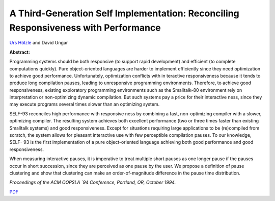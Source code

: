 A Third-Generation Self Implementation: Reconciling Responsiveness with Performance
===================================================================================

`Urs Hölzle <http://www.cs.ucsb.edu/~urs>`_ and David Ungar

**Abstract:**

Programming systems should be both responsive (to support rapid
development) and efficient (to complete computations quickly). Pure
object-oriented languages are harder to implement efficiently since
they need optimization to achieve good performance. Unfortunately,
optimization conflicts with in teractive responsiveness because it
tends to produce long compilation pauses, leading to unresponsive
programming environments. Therefore, to achieve good responsiveness,
existing exploratory programming environments such as the Smalltalk-80
environment rely on interpretation or non-optimizing dynamic
compilation. But such systems pay a price for their interactive ness,
since they may execute programs several times slower than an
optimizing system.

SELF-93 reconciles high performance with responsive ness by combining
a fast, non-optimizing compiler with a slower, optimizing compiler.
The resulting system achieves both excellent performance (two or three
times faster than existing Smalltalk systems) and good responsiveness.
Except for situations requiring large applications to be (re)compiled
from scratch, the system allows for pleasant interactive use with few
perceptible compilation pauses. To our knowledge, SELF- 93 is the
first implementation of a pure object-oriented language achieving both
good performance and good responsiveness.

When measuring interactive pauses, it is imperative to treat multiple
short pauses as one longer pause if the pauses occur in short
succession, since they are perceived as one pause by the user. We
propose a definition of pause clustering and show that clustering can
make an order-of-magnitude difference in the pause time distribution.

*Proceedings of the ACM OOPSLA `94 Conference, Portland, OR, October 1994.*

`PDF <../../_static/published/third-generation.pdf>`_

